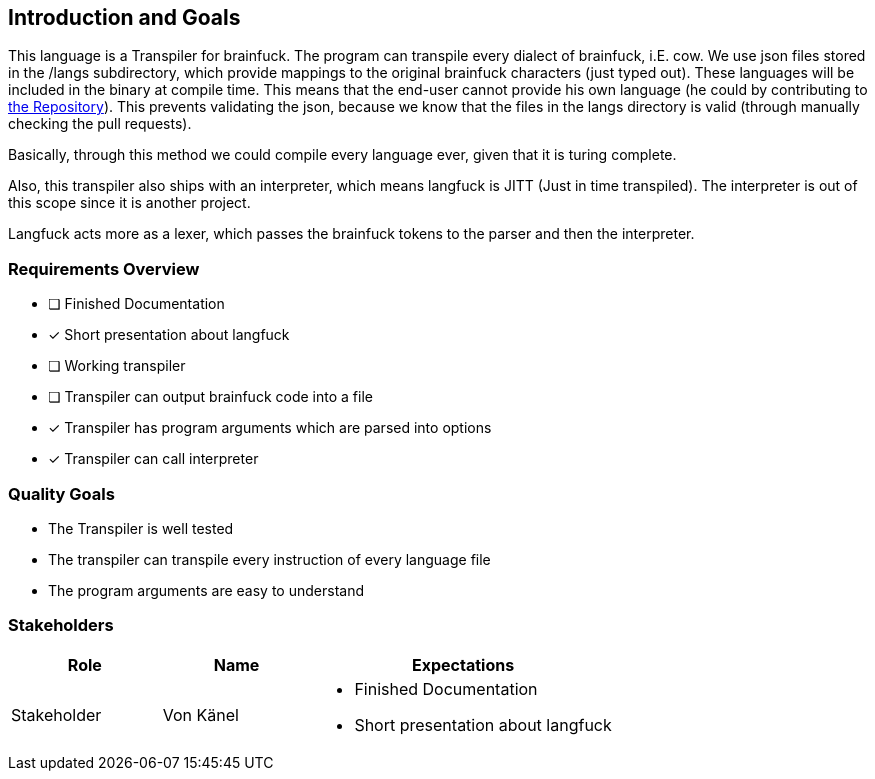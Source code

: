 [[section-introduction-and-goals]]
== Introduction and Goals
This language is a Transpiler for brainfuck. The program can transpile every
dialect of brainfuck, i.E. cow. We use json files stored in the /langs subdirectory, which provide mappings to the original brainfuck characters (just typed out). These languages will be included in the binary at compile time. This means that the end-user cannot provide his own language (he could by contributing to https://github.com/C0RR1T/brainfuck[the Repository]). This prevents validating the json, because we know that the files in the langs directory is valid (through manually checking the pull requests). +

Basically, through this method we could compile every language ever, given that it is turing complete. +

Also, this transpiler also ships with an interpreter, which means langfuck is JITT (Just in time transpiled). The interpreter is out of this scope since it is another project.

Langfuck acts more as a lexer, which passes the brainfuck tokens to the parser and then the interpreter.



=== Requirements Overview

* [ ] Finished Documentation
* [x] Short presentation about langfuck
* [ ] Working transpiler
* [ ] Transpiler can output brainfuck code into a file
* [x] Transpiler has program arguments which are parsed into options
* [x] Transpiler can call interpreter

=== Quality Goals

* The Transpiler is well tested
* The transpiler can transpile every instruction of every language file
* The program arguments are easy to understand

=== Stakeholders

[options="header",cols="1,1,2"]
|===
|Role| Name | Expectations
|Stakeholder |Von Känel a| - Finished Documentation
                            - Short presentation about langfuck
|===
